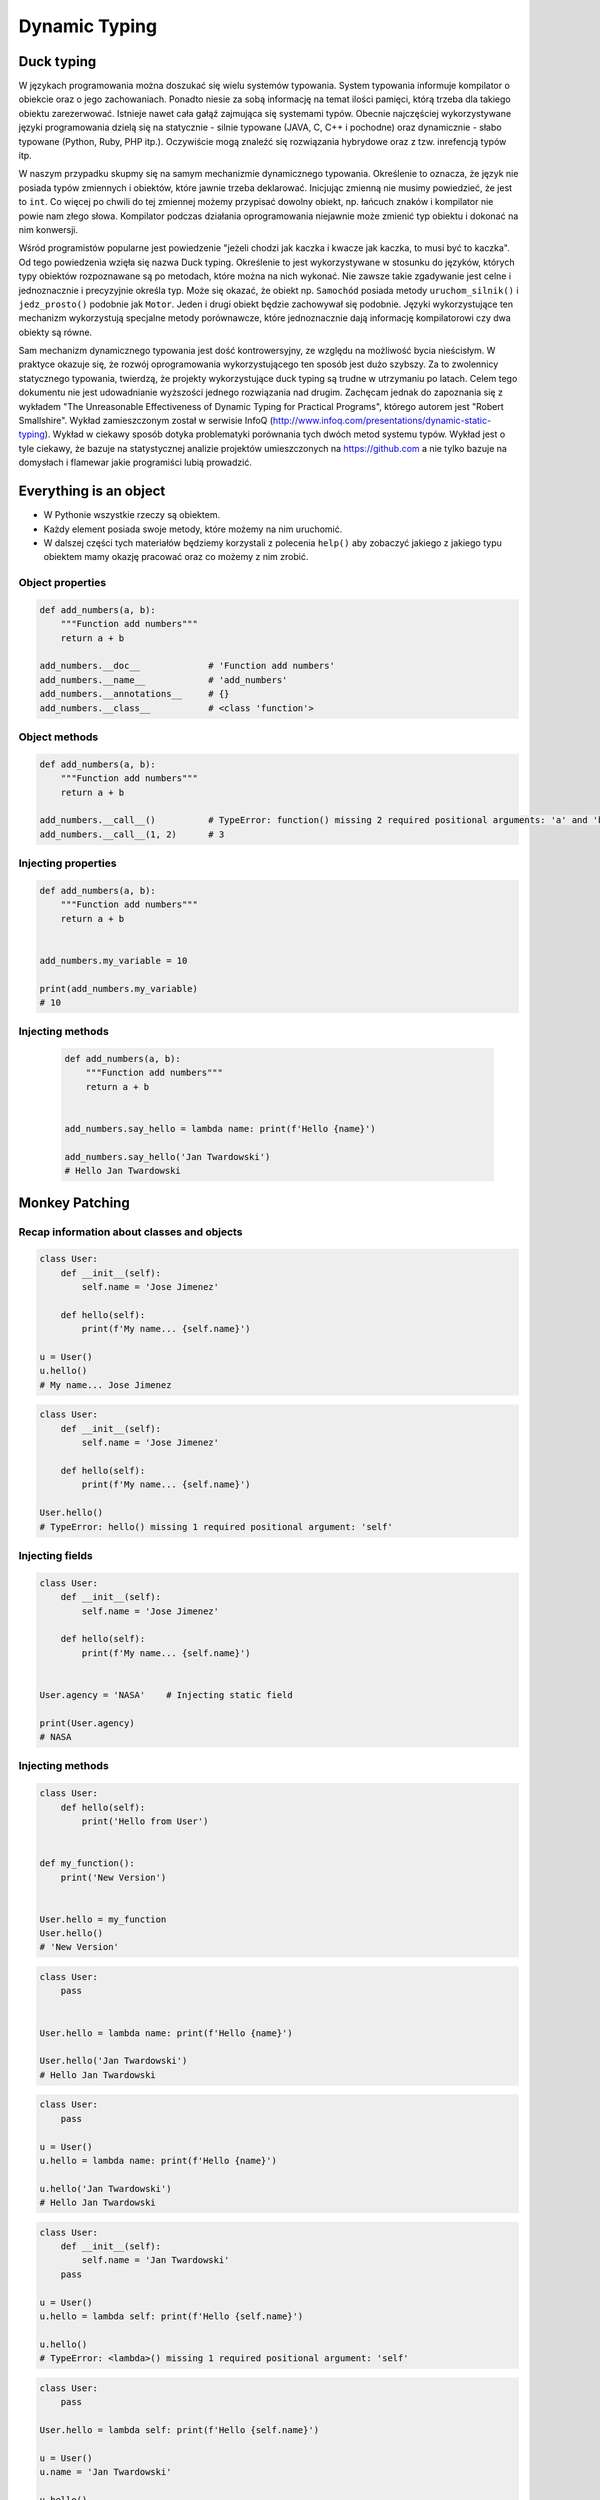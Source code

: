 **************
Dynamic Typing
**************


Duck typing
===========
W językach programowania można doszukać się wielu systemów typowania. System typowania informuje kompilator o obiekcie oraz o jego zachowaniach. Ponadto niesie za sobą informację na temat ilości pamięci, którą trzeba dla takiego obiektu zarezerwować. Istnieje nawet cała gałąź zajmująca się systemami typów. Obecnie najczęściej wykorzystywane języki programowania dzielą się na statycznie - silnie typowane (JAVA, C, C++ i pochodne) oraz dynamicznie - słabo typowane (Python, Ruby, PHP itp.). Oczywiście mogą znaleźć się rozwiązania hybrydowe oraz z tzw. inrefencją typów itp.

W naszym przypadku skupmy się na samym mechanizmie dynamicznego typowania. Określenie to oznacza, że język nie posiada typów zmiennych i obiektów, które jawnie trzeba deklarować. Inicjując zmienną nie musimy powiedzieć, że jest to ``int``. Co więcej po chwili do tej zmiennej możemy przypisać dowolny obiekt, np. łańcuch znaków i kompilator nie powie nam złego słowa. Kompilator podczas działania oprogramowania niejawnie może zmienić typ obiektu i dokonać na nim konwersji.

Wśród programistów popularne jest powiedzenie "jeżeli chodzi jak kaczka i kwacze jak kaczka, to musi być to kaczka". Od tego powiedzenia wzięła się nazwa Duck typing. Określenie to jest wykorzystywane w stosunku do języków, których typy obiektów rozpoznawane są po metodach, które można na nich wykonać. Nie zawsze takie zgadywanie jest celne i jednoznacznie i precyzyjnie określa typ. Może się okazać, że obiekt np. ``Samochód`` posiada metody ``uruchom_silnik()`` i ``jedz_prosto()`` podobnie jak ``Motor``. Jeden i drugi obiekt będzie zachowywał się podobnie. Języki wykorzystujące ten mechanizm wykorzystują specjalne metody porównawcze, które jednoznacznie dają informację kompilatorowi czy dwa obiekty są równe.

Sam mechanizm dynamicznego typowania jest dość kontrowersyjny, ze względu na możliwość bycia nieścisłym. W praktyce okazuje się, że rozwój oprogramowania wykorzystującego ten sposób jest dużo szybszy. Za to zwolennicy statycznego typowania, twierdzą, że projekty wykorzystujące duck typing są trudne w utrzymaniu po latach. Celem tego dokumentu nie jest udowadnianie wyższości jednego rozwiązania nad drugim. Zachęcam jednak do zapoznania się z wykładem "The Unreasonable Effectiveness of Dynamic Typing for Practical Programs", którego autorem jest "Robert Smallshire". Wykład zamieszczonym został w serwisie InfoQ (http://www.infoq.com/presentations/dynamic-static-typing). Wykład w ciekawy sposób dotyka problematyki porównania tych dwóch metod systemu typów. Wykład jest o tyle ciekawy, że bazuje na statystycznej analizie projektów umieszczonych na https://github.com a nie tylko bazuje na domysłach i flamewar jakie programiści lubią prowadzić.

.. code-block:: python
    :caption: Duck typing

    {}  # dict
    {1}  # set
    {1, 2}  # set
    {1: 2}  # dict
    {1: 1, 2: 2}  # dict

    my_data = {}
    isinstance(my_data, (set, dict))  # True

    isinstance(my_data, dict)  # True
    isinstance(my_data, set)  # False

    my_data = {1}
    isinstance(my_data, set)  # True
    isinstance(my_data, dict)  # False

    my_data = {1: 1}
    isinstance(my_data, set)  # False
    isinstance(my_data, dict)  # True


Everything is an object
=======================
* W Pythonie wszystkie rzeczy są obiektem.
* Każdy element posiada swoje metody, które możemy na nim uruchomić.
* W dalszej części tych materiałów będziemy korzystali z polecenia ``help()`` aby zobaczyć jakiego z jakiego typu obiektem mamy okazję pracować oraz co możemy z nim zrobić.

Object properties
-----------------
.. code-block:: python

    def add_numbers(a, b):
        """Function add numbers"""
        return a + b

    add_numbers.__doc__             # 'Function add numbers'
    add_numbers.__name__            # 'add_numbers'
    add_numbers.__annotations__     # {}
    add_numbers.__class__           # <class 'function'>

Object methods
--------------
.. code-block:: python

    def add_numbers(a, b):
        """Function add numbers"""
        return a + b

    add_numbers.__call__()          # TypeError: function() missing 2 required positional arguments: 'a' and 'b'
    add_numbers.__call__(1, 2)      # 3

Injecting properties
--------------------
.. code-block:: python

    def add_numbers(a, b):
        """Function add numbers"""
        return a + b


    add_numbers.my_variable = 10

    print(add_numbers.my_variable)
    # 10

Injecting methods
-----------------
 .. code-block:: python

    def add_numbers(a, b):
        """Function add numbers"""
        return a + b


    add_numbers.say_hello = lambda name: print(f'Hello {name}')

    add_numbers.say_hello('Jan Twardowski')
    # Hello Jan Twardowski


Monkey Patching
===============

Recap information about classes and objects
-------------------------------------------
.. code-block:: python

    class User:
        def __init__(self):
            self.name = 'Jose Jimenez'

        def hello(self):
            print(f'My name... {self.name}')

    u = User()
    u.hello()
    # My name... Jose Jimenez

.. code-block:: python

    class User:
        def __init__(self):
            self.name = 'Jose Jimenez'

        def hello(self):
            print(f'My name... {self.name}')

    User.hello()
    # TypeError: hello() missing 1 required positional argument: 'self'

Injecting fields
----------------
.. code-block:: python

    class User:
        def __init__(self):
            self.name = 'Jose Jimenez'

        def hello(self):
            print(f'My name... {self.name}')


    User.agency = 'NASA'    # Injecting static field

    print(User.agency)
    # NASA


Injecting methods
-----------------
.. code-block:: python

    class User:
        def hello(self):
            print('Hello from User')


    def my_function():
        print('New Version')


    User.hello = my_function
    User.hello()
    # 'New Version'

.. code-block:: python

    class User:
        pass


    User.hello = lambda name: print(f'Hello {name}')

    User.hello('Jan Twardowski')
    # Hello Jan Twardowski

.. code-block:: python

    class User:
        pass

    u = User()
    u.hello = lambda name: print(f'Hello {name}')

    u.hello('Jan Twardowski')
    # Hello Jan Twardowski

.. code-block:: python

    class User:
        def __init__(self):
            self.name = 'Jan Twardowski'
        pass

    u = User()
    u.hello = lambda self: print(f'Hello {self.name}')

    u.hello()
    # TypeError: <lambda>() missing 1 required positional argument: 'self'

.. code-block:: python

    class User:
        pass

    User.hello = lambda self: print(f'Hello {self.name}')

    u = User()
    u.name = 'Jan Twardowski'

    u.hello()
    # Hello Jan Twardowski

Use case
--------
.. code-block:: python

    import datetime
    import json


    def datetime_encoder(self, obj):
        if isinstance(obj, datetime.date):
            return f'{obj:%Y-%m-%d}'
        else:
            return str(obj)

    json.JSONEncoder.default = datetime_encoder

    data = {"datetime": datetime.date(1961, 4, 12)}
    json.dumps(data)
    # {"datetime": "1961-04-12"}
